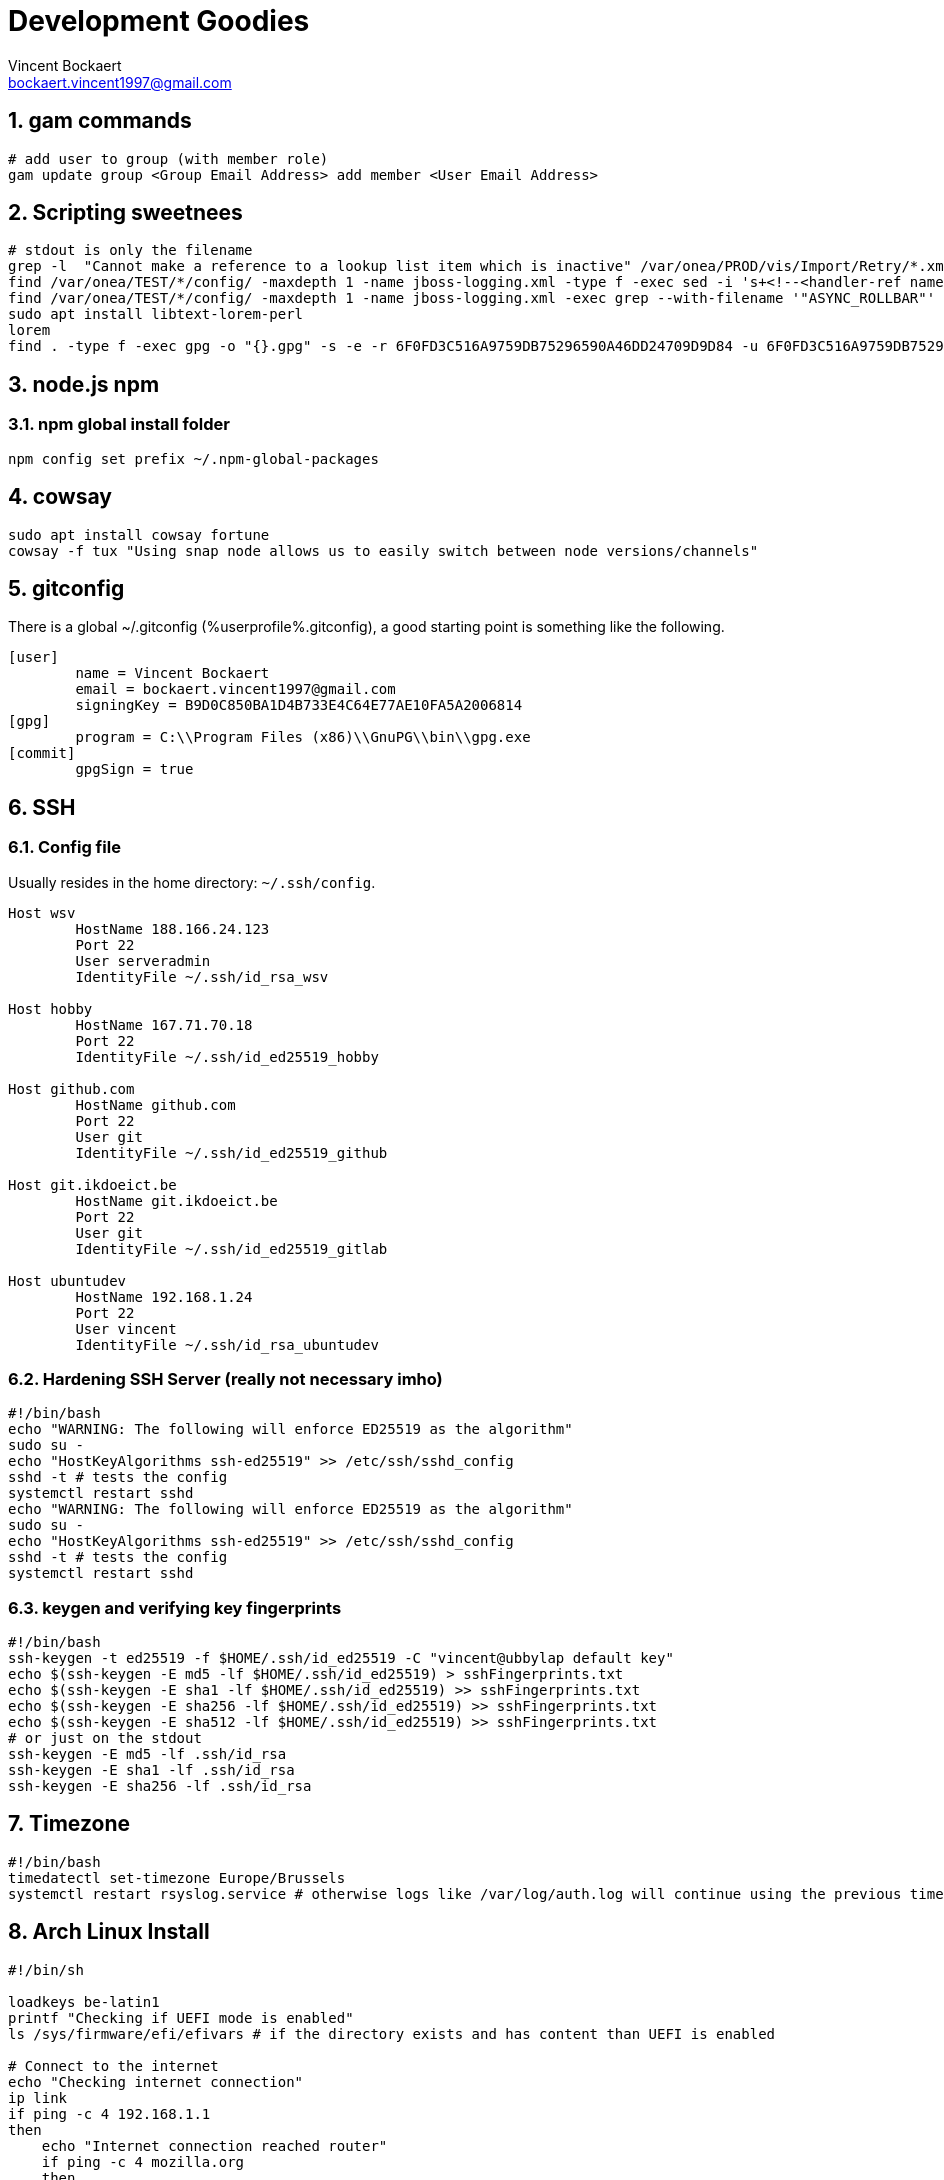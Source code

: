 = Development Goodies
Vincent Bockaert <bockaert.vincent1997@gmail.com>
:numbered:
:source-highlighter: highlight.js
:icons: font
:numbered:

== gam commands

[source,bash]
----
# add user to group (with member role)
gam update group <Group Email Address> add member <User Email Address>
----

== Scripting sweetnees

[source, bash]
----
# stdout is only the filename
grep -l  "Cannot make a reference to a lookup list item which is inactive" /var/onea/PROD/vis/Import/Retry/*.xml | while read line; do rm $line; done
find /var/onea/TEST/*/config/ -maxdepth 1 -name jboss-logging.xml -type f -exec sed -i 's+<!--<handler-ref name="ASYNC_ROLLBAR"/>-->+<handler-ref name="ASYNC_ROLLBAR"/>+g' "{}" \;
find /var/onea/TEST/*/config/ -maxdepth 1 -name jboss-logging.xml -exec grep --with-filename '"ASYNC_ROLLBAR"' "{}" \;
sudo apt install libtext-lorem-perl
lorem 
find . -type f -exec gpg -o "{}.gpg" -s -e -r 6F0FD3C516A9759DB75296590A46DD24709D9D84 -u 6F0FD3C516A9759DB75296590A46DD24709D9D84 "{}" \;
----

== node.js npm 

=== npm global install folder

[source, bash]
----
npm config set prefix ~/.npm-global-packages
----

== cowsay

[source, bash]
----
sudo apt install cowsay fortune
cowsay -f tux "Using snap node allows us to easily switch between node versions/channels"
----

== gitconfig

.There is a global ~/.gitconfig (%userprofile%.gitconfig), a good starting point is something like the following.
....
[user]
	name = Vincent Bockaert
	email = bockaert.vincent1997@gmail.com
	signingKey = B9D0C850BA1D4B733E4C64E77AE10FA5A2006814
[gpg]
	program = C:\\Program Files (x86)\\GnuPG\\bin\\gpg.exe
[commit]
	gpgSign = true
....

== SSH 

=== Config file

.Usually resides in the home directory: `~/.ssh/config`.
....
Host wsv
	HostName 188.166.24.123
	Port 22
	User serveradmin
	IdentityFile ~/.ssh/id_rsa_wsv

Host hobby
	HostName 167.71.70.18
	Port 22
	IdentityFile ~/.ssh/id_ed25519_hobby

Host github.com
	HostName github.com
	Port 22
	User git
	IdentityFile ~/.ssh/id_ed25519_github

Host git.ikdoeict.be
	HostName git.ikdoeict.be
	Port 22
	User git
	IdentityFile ~/.ssh/id_ed25519_gitlab

Host ubuntudev
	HostName 192.168.1.24
	Port 22
	User vincent
	IdentityFile ~/.ssh/id_rsa_ubuntudev
....

=== Hardening SSH Server (really not necessary imho)

----
#!/bin/bash
echo "WARNING: The following will enforce ED25519 as the algorithm"
sudo su -
echo "HostKeyAlgorithms ssh-ed25519" >> /etc/ssh/sshd_config
sshd -t # tests the config
systemctl restart sshd
echo "WARNING: The following will enforce ED25519 as the algorithm"
sudo su -
echo "HostKeyAlgorithms ssh-ed25519" >> /etc/ssh/sshd_config
sshd -t # tests the config
systemctl restart sshd
----

=== keygen and verifying key fingerprints

[source, bash]
----
#!/bin/bash
ssh-keygen -t ed25519 -f $HOME/.ssh/id_ed25519 -C "vincent@ubbylap default key"
echo $(ssh-keygen -E md5 -lf $HOME/.ssh/id_ed25519) > sshFingerprints.txt
echo $(ssh-keygen -E sha1 -lf $HOME/.ssh/id_ed25519) >> sshFingerprints.txt
echo $(ssh-keygen -E sha256 -lf $HOME/.ssh/id_ed25519) >> sshFingerprints.txt
echo $(ssh-keygen -E sha512 -lf $HOME/.ssh/id_ed25519) >> sshFingerprints.txt
# or just on the stdout
ssh-keygen -E md5 -lf .ssh/id_rsa
ssh-keygen -E sha1 -lf .ssh/id_rsa
ssh-keygen -E sha256 -lf .ssh/id_rsa
----

== Timezone

----
#!/bin/bash
timedatectl set-timezone Europe/Brussels
systemctl restart rsyslog.service # otherwise logs like /var/log/auth.log will continue using the previous timezone (untill reboot)
----

== Arch Linux Install

[source, bash]
----
#!/bin/sh

loadkeys be-latin1
printf "Checking if UEFI mode is enabled"
ls /sys/firmware/efi/efivars # if the directory exists and has content than UEFI is enabled 

# Connect to the internet
echo "Checking internet connection"
ip link
if ping -c 4 192.168.1.1
then
    echo "Internet connection reached router"
    if ping -c 4 mozilla.org
    then
        echo "Internet connection reached mozilla.org"
    else
        echo "Internet connection FAILED to reach mozilla.org"
else
    echo "Internet connection failed to reach router"
fi

timedatectl set-ntp true
timedatectl set-timezone Europe/Brussels
timedatectl status

echo "Manual intervention required for disk partitioning"
lsblk # for general overview
# fdisk /dev/sda
# m # gives help menu
# d 
# 1
# d 
# 2
# make the partitions nice
# mkfs.fat -F32 /dev/sda1 for boot partition
# mkswap /dev/sda2 for swap partition
# swapon /dev/sda2
# mkfs.ext4 /dev/sda3 for root /
# mkfs.ext4 /dev/sda4 for /home partition

# mount the partitions
# first we mount the root partition
mount /dev/sda3 /mnt
mkdir /mnt/boot
mkdir /mnt/home
mount /dev/sda1 /mnt/boot
mount /dev/sda4 /mnt/home
lsblk
bootstrap your arch install
pacstrap /mnt base base-devel linux linux-firmware vim nano zsh sudo # installs basic packages onto your hard drive, while you're still running in the USB live environment

genfstab -U /mnt >> /mnt/etc/fstab # this basically tells grub where to find the OS on the hard drive. (oversimplified)
arch-chroot /mnt # become root on the hard drive, as if you're running Arch on the hard drive (which you kinda are at this point)

echo "lappy" > /etc/hostname
echo "127.0.0.1     localhost" >> /etc/hosts
echo "::1           localhost" >> /etc/hosts
echo "127.0.0.1     lappy.localdomain   lappy" >> /etc/hosts

pacman -S NetworkManager # DO NOT FORGET THIS, I SWEAR THIS CAN BE A REAL PAIN IN THE ASS OTHERWISE
systemctl enable NetworkManager # has to be capitalized
pacman -S grub efibootmgr intel-ucode # installs microcode fixes

# grub config
grub-install --target=x86_64-efi --efi-directory=/boot --bootloader-id=grub
grub-mkconfig -o /boot/grub/grub.cfg
passwd

# ln -sf /usr/share/zoneinfo/Europe/Brussels /etc/localtime
# hwclock --systohc
# locale-gen
# localectl set-keymap be-latin1



# useradd -m -g wheel -s /usr/bin/zsh slothy
# passwd slothy
# edit sudoers file AKA, run 'visudo'

# download and install some fonts
# pacman -S noto-fonts # lots of fonts through a package

# desktop environments
pacman -S xfce4 xfce4-goodies xorg-init lightdm
# pacman -Syu konsole # installs the KDE terminal emulator
----

== GPG / PGP

=== PGP Messages to stdout / from stdin

[source,bash]
----
# -a for armor
# -o - for to stdout, most commands use '-' for stdout
# -u for default-key to use when signing
# -r for recipient
# -se for sign & encrypt
# teamviewer_recovery.txt the file which contains our plaintext message
gpg -a -o - -u bockaert.vincent1997@gmail.com -r bockaert.vincent1997@gmail.com -se teamviewer_recovery.txt
----

=== Generating process

[source, bash]
----
gpg --full-keygen # choose rsa
gpg --expert --edit-key KEYID
# change expire date of subkey
key 1
delkey 
addkey # encrypt only
addkey # sign only
addkey # auth only
save
# make a offline backup
gpg --armor --export-secret-key KEYID > /media/vincent/volumename
# push the subkeys to smart card, i.e. Yubikey
gpg --expert --edit-key KEYID
key 1
keytocard
key 1
key 2
keytocard
key 2
key 3
keytocard
save
# verify that the subkeys now have ">" in front of them (means the actual keys are on a smartcard)
gpg --list-secret-keys

# remove the master secret key from your keyring (otherwise why bother having all those subkeys?)
# the following is taken from the excellent Debian guide/wiki on this: https://wiki.debian.org/Subkeys
gpg --with-keygrip --list-key # note down the keygrip of the master key
rm $HOME/.gnupg/private-keys-v1.d/YOURKEYGRIP.key
# verify the removal of your master key
gpg --list-secret-keys # output should have your master key with "sec#", meaning the secret key is not really there 

# upload the keys to keyservers
gpg --keyserver hkp://keyring.debian.org --send-key YOURMASTERKEYID
gpg --keyserver hkp://pool.sks-keyservers.net --send-key YOURMASTERKEYID
----

=== Config file

....
keyserver hkps://keys.openpgp.org
default-key B9D0C850BA1D4B733E4C64E77AE10FA5A2006814 # watch out since this will force the default key to be used if you dont specify the key manually
local-user B9D0C850BA1D4B733E4C64E77AE10FA5A2006814  # watch out since this will force the default key to be used if you dont specify the key manually
....

=== Common commands

[source, bash]
----
# check key fingerprints before importing
gpg --with-fingerprint <keyfile>

# get keys with fingerprint
gpg --with-fingerprint --list-secret-key # or put 'with-fingerprint' in ~/.gnupg/gpg.conf


# how to verify a imported key?
# first receive the key --recv-key from a keyserver
gpg --recv-key '<fingerprint>'
# OR if you want to use a specific keyserver
gpg --recv-key '<fingerprint>' --keyserver '<keyserver_name>'
# download the key from another source
# verify the fingerprint of the downloaded keyfile
gpg --with-fingerprint <keyfile> 
# check if the downloaded key has the same fingerprint as the one from the keyserver
gpg --fingerprint '<fingerprint>' # will look for the key in your keyring
# if the key is found, attempt to locally sign the key with that fingerprint
gpg --lsign-key '<fingerprint>'
----

== NGINX Example config


.Configuration used for schaakclublievegem.be, secured with HTTPS, includes throttling/rate-limiting the login-page to mitigate brute-force attacks.
As well as configuration to ensure the use of HTTP/2 if possible.
....
# https://docs.nginx.com/nginx/admin-guide/security-controls/controlling-access-proxied-http/#limiting-the-request-rate

limit_req_zone $binary_remote_addr zone=bruteforce:10m rate=2r/s;

# generated with: https://ssl-config.mozilla.org/
server {
    listen 80 default_server;
    listen [::]:80 default_server;

    return 301 https://$host$request_uri;
}


server {
    listen 443 ssl http2;
    listen [::]:443 ssl http2;

    ssl_certificate /etc/letsencrypt/live/schaakclublievegem.be/fullchain.pem;
    ssl_certificate_key /etc/letsencrypt/live/schaakclublievegem.be/privkey.pem;
    ssl_session_timeout 1d;
    ssl_session_cache shared:MozSSL:10m;  # about 40000 sessions
    ssl_session_tickets off;

    ssl_dhparam /etc/letsencrypt/ssl-dhparams.pem;
    
    # intermediate configuration, as defined by Mozilla TLS Configurator: https://ssl-config.mozilla.org/
    ssl_protocols TLSv1.2 TLSv1.3;
    ssl_ciphers ECDHE-ECDSA-AES128-GCM-SHA256:ECDHE-RSA-AES128-GCM-SHA256:ECDHE-ECDSA-AES256-GCM-SHA384:ECDHE-RSA-AES256-GCM-SHA384:ECDHE-ECDSA-CHACHA20-POLY1305:ECDHE-RSA-CHACHA20-POLY1305:DHE-RSA-AES128-GCM-SHA256:DHE-RSA-AES256-GCM-SHA384;
    ssl_prefer_server_ciphers off;

    # HSTS (ngx_http_headers_module is required) (63072000 seconds)
    add_header Strict-Transport-Security "max-age=63072000" always;

    root /var/www/html/schaakclublievegem.be;
    index index.php index.html index.htm;
    server_name schaakclublievegem.be;

    location / {
        try_files $uri $uri/ =404;
    }

    location /css/ {
    }

    location /img/ {
    }

    location /js/ {
    }

    location ~ \.php$ {
        location ~ /login.php$ {
            limit_req zone=bruteforce;
            include snippets/fastcgi-php.conf;
            fastcgi_pass unix:/var/run/php/php7.2-fpm.sock;
        }
        
	location ~ /contact.php$ {
	    limit_req zone=bruteforce;
            include snippets/fastcgi-php.conf;
            fastcgi_pass unix:/var/run/php/php7.2-fpm.sock;
	}

	location ~ /register.php$ {
	    limit_req zone=bruteforce;
            include snippets/fastcgi-php.conf;
            fastcgi_pass unix:/var/run/php/php7.2-fpm.sock;
	}

        include snippets/fastcgi-php.conf;
        fastcgi_pass unix:/var/run/php/php7.2-fpm.sock;
    }


    location ~ /\.ht {
        deny all;
    }
}
....

=== nginx gotchas

There is a issue with removing NGinx entries ("vhosts") but still having your dns point to your webserver.
Or any hostname having the dns to your website, namely nginx will try to find a match and if doesn't find one, try and serve the first "listen" directive instead.
You can solve this in multiple ways but the recommended approach is to use the `default_server` directive after a `listen` directive.
Now doing this just on HTTP won't be enough, you also have to add it to the HTTPS listen.

* You should also make sure it becomes a _catch-all_, so that any hostname for which no conf exists will be caught by this.
* Return a HTTP 444 code, this is a bit of nginx hack which makes nginx close the connection, freeing up resources.
* You should probably define this just above the _include my vhosts config_ option in `/etc/nginx/nginx.conf`, this lowers the chances of accidental removal (nobody should be looking in there often)

.Example configuration
....
server {
    listen 80 default_server;
    listen [::]:80 default_server;
    server_name _; # catch-all
    listen 443 ssl default_server;
    listen [::]:443 ssl default_server;
    return 444;
}

include /etc/nginx/sites-enabled/*; # your vhosts configs
....

WARNING: The ideal solution would be to have no DNS servers illegitemately pointing at your server in the first place, but there will always be malicious actors who love making you look bad, since doing this will result in a "certificate" not valid, which is of course a good thing security-wise, but makes you look bad from a user-perspective and consumes more resources. 

== Gnome Weirdos

Remember when opening the Application Menu in GNOME and it just appeared, no stupid animations ... yeah I can\'t remember it either 😥, 
fret not because there are one-liner solutions.

[source, bash]
----
gsettings set org.gnome.shell.extensions.dash-to-dock animate-show-apps false # disables only the Application Menu animation
gsettings set org.gnome.desktop.interface enable-animations false # disables all gnome animations
----

== Password Generation

.Nearly always available on linux systems
[source, bash]
----
openssl rand 60 | openssl base64 -A
----

.pwgen, the name says it all
[source, bash]
----
sudo apt install pwgen
pwgen -n 32 -1 -s
----

.If you need to be sure there are no weird chars or just love Python
[source, bash]
----
python3
import secrets
secrets.token_hex(16) # output 32 chars
----

== Powershell Environment, $env

[source,powershell]
----
[System.Environment]::SetEnvironmentVariable('DB_USER','client',[System.EnvironmentVariableTarget]::User)
----

== Ansible

[source, bash]
----
ansible-playbook play.yml -u vincent -Kb --ask-vault-pass
----

.playbook.yaml
[source, yaml]
----
---
#
# Playbook targeting only the 'web' group
#

- name: chess webserver config
  hosts: web
  tasks:
  - include_vars: 
      dir: group_vars/web
      extensions:
        - yml
        - yaml  
  - name: apt | update
    apt:
      update_cache: 'yes'
      name: '*'
      state: latest

  - name: apt | fail2ban
    apt:
      name: 'fail2ban'
      state: latest
      install_recommends: 'yes'
    notify:
    - failban | config
    - start and enable fail2ban
     
#  - name: apt | apache2
#    apt:
#      name: ['apache2']
#      state: latest
#      install_recommends: 'yes'
#    notify:
#    - start and enable apache
#    - ufw | http_port
#    - ufw | https_port
      
#  - name: apt | php
#    apt: 
#      name: ['php','php-mysql']
#      state: latest
#      install_recommends: 'yes'
  
  - name: apt | git
    apt: 
      name: git
      state: latest
  
  handlers:
  - name: start and enable fail2ban
    service:
      name: fail2ban
      state: restart
      enabled: 'yes'
  - name: fail2ban | config
    copy:
      src: ./files/jail.local
      dest: /etc/fail2ban/jail.local
      owner: root
      group: root
      mode: '0644'
  - name: start and enable apache
    service:
      name: apache2
      state: restart
      enabled: 'yes'
  - name: ufw | https_port
    ufw:
      rule: allow
      port: '{{ https_port }}'
      proto: tcp
  - name: ufw | http_port
    ufw:
      rule: allow
      port: '{{ http_port }}'
      proto: tcp

#
# Playbook targeting only the 'db' group
#

- name: install db requirements
  hosts: db
  tasks:
  - name: apt | python goodies # required for sane install of pip
    apt:
      name: ['python3-pip','python3-venv','python3-dev', 'python-pip', 'python-dev']
      state: latest
  - name: pip | pymysql
    pip:
      name: pymysql

#
# Playbook targeting both the 'web' and 'db' group
#

- name: get backups | db | website code
  hosts: web:db
  tasks:
  - include_vars: 
      dir: group_vars/db
      extensions:
        - yml
        - yaml
  - name: archive | /var/www 
    archive:
      path: /var/www
      dest: "{{ remote_home }}/web.tgz"
      force_archive: 'true'
    notify: 
    - fetch | archive /var/www
    - remove | archive
  
  - name: mysql | dump
    mysql_db:
      state: dump
      name: wsvdb
      login_user: "{{ mysql_user }}"
      login_password: "{{ mysql_password }}"
      target: "{{ remote_home }}/backupWSVDB.sql"
    notify: # on success calls the fetch handler to also download and remove the backup file
    - fetch | mysqldump
    - remove | mysqldump
  
  handlers:
  - name: fetch | archive /var/www
    fetch: 
      src: "{{ remote_home }}/web.tgz"
      dest: "{{ local_home }}/web.tgz"
      flat: 'yes'
  # remove the archive from the web server
  - name: remove | archive
    file:
      path: "{{ remote_home }}/web.tgz"
      state: absent
  # downloads the backed up sql dump
  - name: fetch | mysqldump
    fetch:
      src: "{{ remote_home }}/backupWSVDB.sql"
      dest: "{{ local_home }}/backupWSVDB.sql"
      flat: 'yes'
  # removes the mysqldump from the server
  - name: remove | mysqldump
    file:
      path: "{{ remote_home }}/backupWSVDB.sql"
      state: absent
----

== MySQL database, DB

== Connection status

[source, sql]
----
\s # yes that's it, just this in a `mysql>` shell
----

=== SSL configuration

[source, bash]
----
sudo mysql 
----

[source, sql]
----
SHOW variables LIKE '%ssl%';
----

....
+---------------+-----------------+
| Variable_name | Value           |
+---------------+-----------------+
| have_openssl  | YES             |
| have_ssl      | YES             |
| ssl_ca        | ca.pem          |
| ssl_capath    |                 |
| ssl_cert      | server-cert.pem |
| ssl_cipher    |                 |
| ssl_crl       |                 |
| ssl_crlpath   |                 |
| ssl_key       | server-key.pem  |
+---------------+-----------------+
....

==== Generating SSL/TLS Certificates and Keys

IMPORTANT: This is only required if have_openssl and/or have_ssl are disabled and no cryptographic material like ssl_ca, ssl_cert and ssl_key exist as of yet.

[source, bash]
----
sudo mysql_ssl_rsa_setup --uid=mysql # uid=mysql to ensure the files are only readable by the MySQL process
----

TIP:Modern versions of MySQL look for the appropriate certificate files within the MySQL data directory whenever the server starts. Because of this, you won’t need to modify MySQL’s configuration to enable SSL.

[source, bash]
----
systemctl restart mysql
# dont forget to verify it again via "show variables like '%ssl%';"
----

==== Configuring Secure Connection for Remote Clients

Disallow unencrypted connections, always require SSL or local Unix socket for the connections.

.open the config file
[source, bash]
----
nano /etc/mysql/my.cnf
----

.Override any previous settings by putting this at the bottom of the config file
....
[mysqld]
# Require clients to connect either using SSL
# or through a local socket file
require_secure_transport = ON
# listen for external connections (wildcard 0.0.0.0), options are: No IP's, 1 IP or all IP's
# If you want more than 1 IP but not all, set MySQL to 0.0.0.0 (all)
# and configure the firewall to only allow through some
bind-address = 0.0.0.0
....

Save and close the file!

.apply the new settings
[source, bash]
----
systemctl restart mysql
----

.verify that mysql is listening on 0.0.0.0
[source, bash]
----
# remove the n option if you want prefer the name of the service
#instead of just the numerical version (port number), i.e. 'mysql' instead of '3306'
ss -plunt 
----

Allow mysql through firewall!



.RHEL-based systems
[source, bash]
----
# always a good read: https://www.digitalocean.com/community/tutorials/how-to-set-up-a-firewall-using-firewalld-on-centos-7
# verify firewalld is running
firewall-cmd --state
# see which zone is the default
firewall-cmd --get-default-zone
# verify the current rules
firewall-cmd --list-all
# add new rule
firewall-cmd --zone=public --add-service=mysql
# verify the new rule
firewall-cmd --zone=public --list-services
# apply the new rule permantently (you could also only do this)
firewall-cmd --zone=public --permanent --add-service=mysql
# reload the firewall to apply the new rule
firewall-cmd --reload
----

.Debian-based systems
[source, bash]
----
ufw allow mysql
----

== Arch Linux

.install steps
[source, bash]
----
#!/bin/sh

loadkeys be-latin1
printf "Checking if UEFI mode is enabled"
ls /sys/firmware/efi/efivars # if the directory exists and has content than UEFI is enabled 

# Connect to the internet
echo "Checking internet connection"
ip link
if ping -c 4 192.168.1.1
then
    echo "Internet connection reached router"
    if ping -c 4 mozilla.org
    then
        echo "Internet connection reached mozilla.org"
    else
        echo "Internet connection FAILED to reach mozilla.org"
else
    echo "Internet connection failed to reach router"
fi

timedatectl set-ntp true
timedatectl set-timezone Europe/Brussels
timedatectl status

echo "Manual intervention required for disk partitioning"
lsblk # for general overview
# fdisk /dev/sda
# m # gives help menu
# d 
# 1
# d 
# 2
# make the partitions nice
# mkfs.fat -F32 /dev/sda1 for boot partition
# mkswap /dev/sda2 for swap partition
# swapon /dev/sda2
# mkfs.ext4 /dev/sda3 for root /
# mkfs.ext4 /dev/sda4 for /home partition

# mount the partitions
# first we mount the root partition
mount /dev/sda3 /mnt
mkdir /mnt/boot
mkdir /mnt/home
mount /dev/sda1 /mnt/boot
mount /dev/sda4 /mnt/home
lsblk
bootstrap your arch install
pacstrap /mnt base base-devel linux linux-firmware vim nano zsh sudo # installs basic packages onto your hard drive, while you're still running in the USB live environment

genfstab -U /mnt >> /mnt/etc/fstab # this basically tells grub where to find the OS on the hard drive. (oversimplified)
arch-chroot /mnt # become root on the hard drive, as if you're running Arch on the hard drive (which you kinda are at this point)

echo "lappy" > /etc/hostname
echo "127.0.0.1     localhost" >> /etc/hosts
echo "::1           localhost" >> /etc/hosts
echo "127.0.0.1     lappy.localdomain   lappy" >> /etc/hosts

pacman -S NetworkManager # DO NOT FORGET THIS, I SWEAR THIS CAN BE A REAL PAIN IN THE ASS OTHERWISE
systemctl enable NetworkManager # has to be capitalized
pacman -S grub efibootmgr intel-ucode # installs microcode fixes

# grub config
grub-install --target=x86_64-efi --efi-directory=/boot --bootloader-id=grub
grub-mkconfig -o /boot/grub/grub.cfg
passwd

# ln -sf /usr/share/zoneinfo/Europe/Brussels /etc/localtime
# hwclock --systohc
# locale-gen
# localectl set-keymap be-latin1

# useradd -m -g wheel -s /usr/bin/zsh slothy
# passwd slothy
# edit sudoers file AKA, run 'visudo'

# download and install some fonts
# pacman -S noto-fonts # lots of fonts through a package

# desktop environments
pacman -S xfce4 xfce4-goodies xorg-init lightdm
# pacman -Syu konsole # installs the KDE terminal emulator
----



== HTML Horizontal Centering

.html page
[source, html]
----
<!DOCTYPE html>
<html lang="en">
<head>
    <meta charset="UTF-8">
    <meta name="viewport" content="width=device-width, initial-scale=1.0">
    <title>Login Comrade | OurSite.org</title>
    <link rel="stylesheet" type="text/css"href="./stylesheets/index.css">
</head>
<body>
    <div class="main-wrapper">
        <!-- 
        <div>
            <img class="mb-4" src="/images/logo.webp" alt="" width="auto" height="120">
        </div>
        -->
        <div> 
            <h1 class="h3 mb-3 font-weight-normal">Login</h1>
        </div>
        <form action="/user/login" method="post">
            <input type="email" name="email" id="email" placeholder="dummy@dummy.com" required>
            <input type="password" name="password" id="password" required>
            <input type="submit" value="Login" id="submit-button" class="button">
        </form>
    </div>
</body>
</html>
----

.css stylesheet
[source, css]
----
body {
    background-color: black;
}

div.main-wrapper {
    display: flex;
    flex-direction: column;
    flex-wrap: wrap;
    align-items: center;  
    justify-content: center;    
}

h1 {
    color: whitesmoke;
    font-family: Verdana, Geneva, Tahoma, sans-serif;
}

div.main-wrapper form {
    display: flex;
    flex-direction: column;
    flex-wrap: wrap;
    align-items: center;
    justify-content: center;
    width: 85%;
}

div.main-wrapper form p {
    color: rebeccapurple;
}

div.main-wrapper form input {
    margin-bottom: 0.5rem;
    padding-top: 0.5rem;
    padding-bottom: 0.5rem;
    border-radius: 0.2rem;
    width: 100%;
    background-color: #36393d;
    color: white;
}

div.main-wrapper form input.button {
    background-color: #0a58be;
    text-align: center;
    font-size: 16px;
    font-family: Verdana, Geneva, Tahoma, sans-serif;
    font-weight: bold;
}

/* Small devices (landscape phones, 576px and up) */
@media (min-width: 576px) {
    /* Visual aid to recognize break point */
    /* body {
        background-color: purple;
    } */

    div.main-wrapper form {
        width: 40%;
    }
}

/* Medium devices (tablets, 768px and up) */
@media (min-width: 768px) {
    /* Visual aid to recognize break point */
    /* body {
        background-color: yellow;
    } */

    div.main-wrapper form {
        width: 35%;
    }
}

/* Large devices (desktops, 992px and up) */
@media (min-width: 992px) {
    /* Visual aid to recognize break point */
    /* body {
        background-color: green;
    } */

    div.main-wrapper form {
        width: 30%;
    }
}

/* Extra large devices (large desktops, 1200px and up) */
@media (min-width: 1200px) {
    /* Visual aid to recognize break point */
    /* body {
        background-color: red;
    } */

    div.main-wrapper form {
        width: 30%;
    }
}
----






